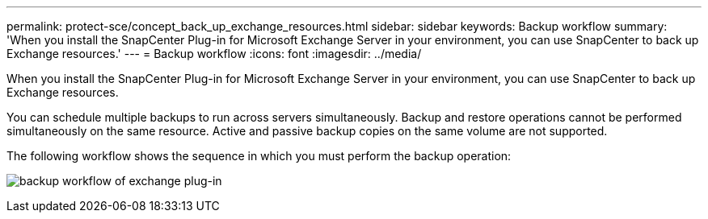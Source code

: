 ---
permalink: protect-sce/concept_back_up_exchange_resources.html
sidebar: sidebar
keywords: Backup workflow
summary: 'When you install the SnapCenter Plug-in for Microsoft Exchange Server in your environment, you can use SnapCenter to back up Exchange resources.'
---
= Backup workflow 
:icons: font
:imagesdir: ../media/

[.lead]
When you install the SnapCenter Plug-in for Microsoft Exchange Server in your environment, you can use SnapCenter to back up Exchange resources.

You can schedule multiple backups to run across servers simultaneously. Backup and restore operations cannot be performed simultaneously on the same resource. Active and passive backup copies on the same volume are not supported.

The following workflow shows the sequence in which you must perform the backup operation:

image:../media/sce_backup_workflow.gif[backup workflow of exchange plug-in]

